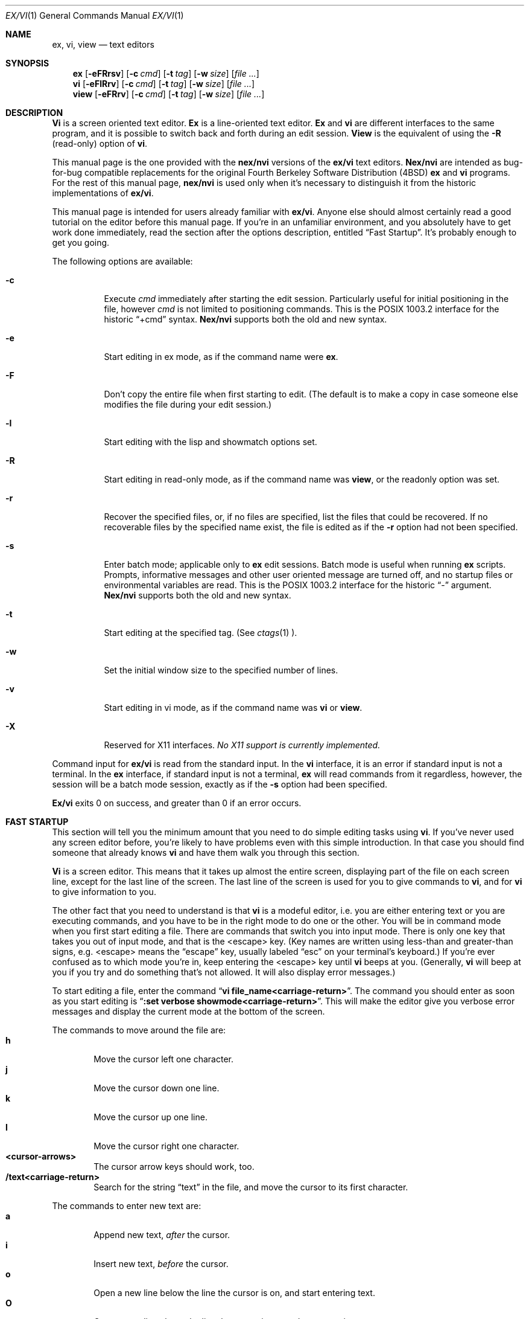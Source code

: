 .\" Copyright (c) 1994
.\"     The Regents of the University of California.  All rights reserved.
.\" Copyright (c) 1994, 1995
.\"	Keith Bostic.  All rights reserved.
.\"
.\" %sccs.include.redist.roff%
.\"
.\"     $Id: vi.1,v 8.22 1995/01/11 16:00:10 bostic Exp $ (Berkeley) $Date: 1995/01/11 16:00:10 $
.\"
.Dd "%Q%"
.Dt EX/VI 1
.Os
.Sh NAME
.Nm ex, vi, view
.Nd text editors
.Sh SYNOPSIS
.Nm \&ex
.Op Fl eFRrsv
.Op Fl c Ar cmd
.Op Fl t Ar tag
.Op Fl w Ar size
.\".Op Fl X Ar \&aw
.Op Ar "file ..."
.Nm \&vi
.Op Fl eFlRrv
.Op Fl c Ar cmd
.Op Fl t Ar tag
.Op Fl w Ar size
.\".Op Fl X Ar \&aw
.Op Ar "file ..."
.Nm view
.Op Fl eFRrv
.Op Fl c Ar cmd
.Op Fl t Ar tag
.Op Fl w Ar size
.\".Op Fl X Ar \&aw
.Op Ar "file ..."
.Sh DESCRIPTION
.Nm \&Vi
is a screen oriented text editor.
.Nm \&Ex
is a line-oriented text editor.
.Nm \&Ex
and
.Nm \&vi
are different interfaces to the same program,
and it is possible to switch back and forth during an edit session.
.Nm View
is the equivalent of using the
.Fl R
(read-only) option of
.Nm \&vi .
.Pp
This manual page is the one provided with the
.Nm nex/nvi
versions of the
.Nm ex/vi
text editors.
.Nm Nex/nvi
are intended as bug-for-bug compatible replacements for the original
Fourth Berkeley Software Distribution (4BSD)
.Nm \&ex
and
.Nm \&vi
programs.
For the rest of this manual page,
.Nm nex/nvi
is used only when it's necessary to distinguish it from the historic
implementations of
.Nm ex/vi .
.Pp
This manual page is intended for users already familiar with
.Nm ex/vi .
Anyone else should almost certainly read a good tutorial on the
editor before this manual page.
If you're in an unfamiliar environment, and you absolutely have to
get work done immediately, read the section after the options
description, entitled
.Dq "Fast Startup" .
It's probably enough to get you going.
.Pp
The following options are available:
.Bl -tag -width Ds 
.It Fl c
Execute
.Ar cmd
immediately after starting the edit session.
Particularly useful for initial positioning in the file, however
.Ar cmd
is not limited to positioning commands.
This is the POSIX 1003.2 interface for the historic
.Dq "+cmd"
syntax.
.Nm Nex/nvi
supports both the old and new syntax.
.It Fl e
Start editing in ex mode, as if the command name were
.Nm \&ex .
.It Fl F
Don't copy the entire file when first starting to edit.
(The default is to make a copy in case someone else modifies
the file during your edit session.)
.It Fl l
Start editing with the lisp and showmatch options set.
.It Fl R
Start editing in read-only mode, as if the command name was
.Nm view ,
or the readonly option was set.
.It Fl r
Recover the specified files, or, if no files are specified,
list the files that could be recovered.
If no recoverable files by the specified name exist,
the file is edited as if the
.Fl r
option had not been specified.
.It Fl s
Enter batch mode; applicable only to
.Nm \&ex
edit sessions.
Batch mode is useful when running
.Nm \&ex
scripts.
Prompts, informative messages and other user oriented message
are turned off,
and no startup files or environmental variables are read.
This is the POSIX 1003.2 interface for the historic
.Dq \&\-
argument.
.Nm \&Nex/nvi
supports both the old and new syntax.
.It Fl t
Start editing at the specified tag.
(See
.Xr ctags 1 ).
.It Fl w
Set the initial window size to the specified number of lines.
.It Fl v
Start editing in vi mode, as if the command name was
.Nm \&vi
or
.Nm view .
.It Fl X
Reserved for X11 interfaces.
.Em "No X11 support is currently implemented."
.El
.Pp
Command input for
.Nm ex/vi
is read from the standard input.
In the
.Nm \&vi
interface, it is an error if standard input is not a terminal.
In the
.Nm \&ex
interface, if standard input is not a terminal,
.Nm \&ex
will read commands from it regardless, however, the session will be a
batch mode session, exactly as if the
.Fl s
option had been specified.
.Pp
.Nm Ex/vi
exits 0 on success, and greater than 0 if an error occurs.
.Sh FAST STARTUP
This section will tell you the minimum amount that you need to
do simple editing tasks using
.Nm \&vi .
If you've never used any screen editor before, you're likely to have
problems even with this simple introduction.
In that case you should find someone that already knows
.Nm \&vi
and have them walk you through this section.
.Pp
.Nm \&Vi
is a screen editor.
This means that it takes up almost the entire screen, displaying part
of the file on each screen line, except for the last line of the screen.
The last line of the screen is used for you to give commands to
.Nm \&vi ,
and for
.Nm \&vi
to give information to you.
.Pp
The other fact that you need to understand is that
.Nm \&vi
is a modeful editor, i.e. you are either entering text or you
are executing commands, and you have to be in the right mode
to do one or the other.
You will be in command mode when you first start editing a file.
There are commands that switch you into input mode.
There is only one key that takes you out of input mode,
and that is the <escape> key.
(Key names are written using less-than and greater-than signs, e.g.
<escape> means the
.Dq escape
key, usually labeled
.Dq esc
on your terminal's keyboard.)
If you're ever confused as to which mode you're in,
keep entering the <escape> key until
.Nm \&vi
beeps at you.
(Generally,
.Nm \&vi
will beep at you if you try and do something that's not allowed.
It will also display error messages.)
.Pp
To start editing a file, enter the command
.Dq Li "vi file_name<carriage-return>" .
The command you should enter as soon as you start editing is
.Dq Li ":set verbose showmode<carriage-return>" .
This will make the editor give you verbose error messages and display
the current mode at the bottom of the screen.
.Pp
The commands to move around the file are:
.Bl -tag -width XXXX -compact
.It Sy h
Move the cursor left one character.
.It Sy j
Move the cursor down one line.
.It Sy k
Move the cursor up one line.
.It Sy l
Move the cursor right one character.
.It Sy <cursor-arrows>
The cursor arrow keys should work, too.
.It Sy /text<carriage-return>
Search for the string
.Dq text
in the file, and move the cursor to its first character.
.El
.Pp
The commands to enter new text are:
.Bl -tag -width XXXX -compact
.It Sy a
Append new text,
.Em after
the cursor.
.It Sy i
Insert new text,
.Em before
the cursor.
.It Sy o
Open a new line below the line the cursor is on, and start
entering text.
.It Sy O
Open a new line above the line the cursor is on, and start
entering text.
.It Sy <escape>
Once you've entered input mode using the one of the
.Sy \&a ,
.Sy \&i ,
.Sy \&O ,
or 
.Sy \&o
commands, use
.Sy <escape>
to quit entering text and return to command mode.
.El
.Pp
The commands to copy text are:
.Bl -tag -width XXXX -compact
.It Sy yy
Copy the line the cursor is on.
.It Sy p
Append the copied line after the line the cursor is on.
.El
.Pp
The commands to delete text are:
.Bl -tag -width XXXX -compact
.It Sy dd
Delete the line the cursor is on.
.It Sy x
Delete the character the cursor is on.
.El
.Pp
The commands to write the file are:
.Bl -tag -width XXXX -compact
.It Sy :w<carriage-return>
Write the file back to the file with the name that you originally used
as an argument on the
.Nm \&vi
command line.
.It Sy :w file_name<carriage-return>
Write the file back to the file with the name
.Dq file_name .
.El
.Pp
The commands to quit editing and exit the editor are:
.Bl -tag -width XXXX -compact
.It Sy :q<carriage-return>
Quit editing and leave vi (if you've modified the file, but not
saved your changes,
.Nm \&vi
will refuse to quit).
.It Sy :q!<carriage-return>
Quit, discarding any modifications that you may have made.
.El
.Pp
One final caution.
Unusual characters can take up more than one column on the screen,
and long lines can take up more than a single screen line.
The above commands work on
.Dq physical
characters and lines, i.e. they affect the entire line no matter
how many screen lines it takes up and the entire character no matter
how many screen columns it takes up.
.Sh VI COMMANDS
The following section describes the commands available in the command
mode of the
.Nm \&vi
editor.
In each entry below, the tag line is a usage synopsis for the command
character.
.sp
.Bl -tag -width "XXXX" -compact
.It Sy "[count] <control-A>"
Search forward
.Li count
times for the current word.
.It Sy "[count] <control-B>"
Page backwards
.Li count
screens.
.It Sy "[count] <control-D>"
Scroll forward
.Li count
lines.
.It Sy "[count] <control-E>"
Scroll forward
.Li count
lines, leaving the current line and column as is, if possible.
.It Sy "[count] <control-F>"
Page forward
.Li count
screens.
.It Sy "<control-G>"
Display the file information.
.It Sy "<control-H>"
.It Sy "[count] h"
Move the cursor back
.Li count
characters in the current line.
.It Sy "[count] <control-J>"
.It Sy "[count] <control-N>"
.It Sy "[count] j"
Move the cursor down
.Li count
lines without changing the current column.
.It Sy "<control-L>"
.It Sy "<control-R>"
Repaint the screen.
.It Sy "[count] <control-M>"
.It Sy "[count] +"
Move the cursor down
.Li count
lines to the first nonblank character of that line.
.It Sy "[count] <control-P>"
.It Sy "[count] k"
Move the cursor up
.Li count
lines, without changing the current column.
.It Sy "<control-T>"
Return to the most recent tag context.
.It Sy "<control-U>"
Scroll backwards
.Li count
lines.
.It Sy "<control-W>"
Switch to the next lower screen in the window, or, to the first
screen if there are no lower screens in the window.
.It Sy "<control-Y>"
Scroll backwards
.Li count
lines, leaving the current line and column as is, if possible.
.It Sy "<control-Z>"
Suspend the current editor session.
.It Sy "<escape>"
Execute
.Nm \&ex
commands or cancel partial commands.
.It Sy "<control-]>"
Push a tag reference onto the tag stack.
.It Sy "<control-^>"
Switch to the most recently edited file.
.It Sy "[count] <space>"
.It Sy "[count] l"
Move the cursor forward
.Li count
characters without changing the current line.
.It Sy "[count] ! motion shell-argument(s)"
Replace text with results from a shell command.
.It Sy "[count] # +|-"
Increment or decrement the cursor number.
.It Sy "[count] $"
Move the cursor to the end of a line.
.It Sy "%"
Move to the matching character.
.It Sy "&"
Repeat the previous substitution command on the current line.
.It Sy "'<character>"
.It Sy "`<character>"
Return to a context marked by the character
.Li <character> .
.It Sy "[count] ("
Back up
.Li count
sentences.
.It Sy "[count] )"
Move forward
.Li count
sentences.
.It Sy "[count] ,"
Reverse find character
.Li count
times.
.It Sy "[count] -"
Move to first nonblank of the previous line,
.Li count
times.
.It Sy "[count] ."
Repeat the last
.Nm \&vi
command that modified text.
.It Sy "/RE<carriage-return>"
.It Sy "/RE/ [offset]<carriage-return>"
.It Sy "?RE<carriage-return>"
.It Sy "?RE? [offset]<carriage-return>"
.It Sy "N"
.It Sy "n"
Search forward or backward for a regular expression.
.It Sy "0"
Move to the first character in the current line.
.It Sy ":"
Execute an ex command.
.It Sy "[count] ;"
Repeat the last character find
.Li count
times.
.It Sy "[count] < motion"
.It Sy "[count] > motion"
Shift lines left or right.
.It Sy "@ buffer"
Execute a named buffer.
.It Sy "[count] A"
Enter input mode, appending the text after the end of the line.
.It Sy "[count] B"
Move backwards
.Li count
bigwords.
.It Sy "[buffer] [count] C"
Change text from the current position to the end-of-line.
.It Sy "[buffer] D"
Delete text from the current position to the end-of-line.
.It Sy "[count] E"
Move forward
.Li count
end-of-bigwords.
.It Sy "[count] F <character>"
Search
.Li count
times backward through the current line for
.Li <character> .
.It Sy "[count] G"
Move to line
.Li count ,
or the last line of the file if
.Li count
not specified.
.It Sy "[count] H"
Move to the screen line
.Li "count - 1"
lines below the top of the screen.
.It Sy "[count] I"
Enter input mode, inserting the text at the beginning of the line.
.It Sy "[count] J"
Join lines.
.It Sy "[count] L"
Move to the screen line
.Li "count - 1"
lines above the bottom of the screen.
.It Sy " M"
Move to the screen line in the middle of the screen.
.It Sy "[count] O"
Enter input mode, appending text in a new line above the current line.
.It Sy "[buffer] P"
Insert text from a buffer.
.It Sy "Q"
Exit
.Nm \&vi
(or visual) mode and switch to
.Nm \&ex
mode.
.It Sy "[count] R"
Enter input mode, replacing the characters in the current line.
.It Sy "[buffer] [count] S"
Substitute
.Li count
lines.
.It Sy "[count] T <character>"
Search backwards,
.Li count
times,
through the current line for the character
.Em after
the specified
.Li <character> .
.It Sy "U"
Restore the current line to its state before the cursor last
moved to it.
.It Sy "[count] W"
Move forward
.Li count
bigwords.
.It Sy "[buffer] [count] X"
Delete
.Li count
characters before the cursor.
.It Sy "[buffer] [count] Y"
Copy (or
.Dq yank )
.Li count
lines into the specified buffer.
.It Sy "ZZ"
Write the file and exit
.Nm \&vi .
.It Sy "[count] [["
Back up
.Li count
section boundaries.
.It Sy "[count] ]]"
Move forward
.Li count
section boundaries.
.It Sy "\&^"
Move to first nonblank character on the current line.
.It Sy "[count] _"
Move down
.Li "count - 1"
lines, to the first nonblank character.
.It Sy "[count] a"
Enter input mode, appending the text after the cursor.
.It Sy "[count] b"
Move backwards
.Li count
words.
.It Sy "[buffer] [count] c motion"
Change a region of text.
.It Sy "[buffer] [count] d motion"
Delete a region of text.
.It Sy "[count] e"
Move forward
.Li count
end-of-words.
.It Sy "[count] f<character>"
Search forward,
.Li count
times, through the rest of the current line for
.Li <character> .
.It Sy "[count] i"
Enter input mode, inserting the text before the cursor.
.It Sy "m <character>"
Save the current context (line and column) as
.Li <character> .
.It Sy "[count] o"
Enter input mode, appending text in a new line under the current line.
.It Sy "[buffer] p"
Append text from a buffer.
.It Sy "[count] r <character>
Replace
.Li count
characters.
.It Sy "[buffer] [count] s"
Substitute
.Li count
characters in the current line starting with the current character.
.It Sy "[count] t <character>"
Search forward,
.Li count
times, through the current line for the character immediately
.Em before
.Li <character> .
.It Sy "u"
Undo the last change made to the file.
.It Sy "[count] w"
Move forward
.Li count
words.
.It Sy "[buffer] [count] x"
Delete
.Li count
characters.
.It Sy "[buffer] [count] y motion"
Copy (or
.Dq yank )
a text region specified by the
.Li count
and motion into a buffer.
.It Sy "[count1] z [count2] -|.|+|^|<carriage-return>"
Redraw, optionally repositioning and resizing the screen.
.It Sy "[count] {"
Move backward
.Li count
paragraphs.
.It Sy "[count] |"
Move to a specific
.Em column
position on the current line.
.It Sy "[count] }"
Move forward
.Li count
paragraphs.
.It Sy "[count] ~"
Reverse the case of the next
.Li count
character(s).
.It Sy "[count] ~ motion"
Reverse the case of the characters in a text region specified by the
.Li count
and
.Li motion .
.It Sy "<interrupt>"
Interrupt the current operation.
.El
.Sh VI TEXT INPUT COMMANDS
The following section describes the commands available in the text
input mode of the
.Nm \&vi
editor.
.Pp
.Bl -tag -width "XXXX" -compact
.It Sy "<nul>"
Replay the previous input.
.It Sy "<control-D>"
Erase to the previous
.Sy shiftwidth
column boundary.
.It Sy "^<control-D>"
Erase all of the autoindent characters, and reset the autoindent level.
.It Sy "0<control-D>"
Erase all of the autoindent characters.
.It Sy "<control-T>"
Insert sufficient
.Li <tab>
and
.Li <space>
characters to move forward to the next
.Sy shiftwidth
column boundary.
.It Sy "<erase>
.It Sy "<control-H>"
Erase the last character.
.It Sy "<literal next>"
Quote the next character.
.It Sy "<escape>
Resolve all text input into the file, and return to command mode.
.It Sy "<line erase>
Erase the current line.
.It Sy "<control-W>"
.It Sy "<word erase>
Erase the last word.
The definition of word is dependent on the
.Sy altwerase
and
.Sy ttywerase
options.
.It Sy "<control-X>[0-9A-Fa-f]*"
Insert a character with the specified hexadecimal value into the text.
.It Sy "<interrupt>"
Interrupt text input mode, returning to command mode.
.El
.Sh EX COMMANDS
The following section describes the commands available in the
.Nm \&ex
editor.
In each entry below, the tag line is a usage synopsis for the command.
.sp
.Bl -tag -width "XXXX" -compact
.It Sy "<end-of-file>"
Scroll the screen.
.It Sy "! argument(s)"
.It Sy "[range]! argument(s)"
Execute a shell command, or filter lines through a shell command.
.It Sy \&"
A comment.
.It Sy "[range] nu[mber] [count] [flags]"
.It Sy "[range] # [count] [flags]"
Display the selected lines, each preceded with its line number.
.It Sy "@ buffer"
.It Sy "* buffer"
Execute a buffer.
.It Sy "[range] d[elete] [buffer] [count] [flags]"
Delete the lines from the file.
.It Sy "di[splay] b[uffers] | s[creens] | t[ags]"
Display buffers, screens or tags.
.It Sy "e[dit][!] [+cmd] [file]"
.It Sy "ex[!] [+cmd] [file]"
Edit a different file.
.It Sy "exu[sage] [command]"
Display usage for an
.Nm \&ex
command.
.It Sy "f[ile] [file]"
Display and optionally change the file name.
.It Sy "fg [name]"
.Nm \&Vi
mode only.
Foreground the specified screen.
.It Sy "[range] g[lobal] /pattern/ [commands]"
.It Sy "[range] v /pattern/ [commands]
Apply commands to lines matching (or not matching) a pattern.
.It Sy "he[lp]"
Display a help message.
.It Sy "[line] i[nsert][!]"
The input text is inserted before the specified line.
.It Sy "[range] j[oin][!] [count] [flags]"
Join lines of text together.
.It Sy "[range] l[ist] [count] [flags]"
Display the lines unambiguously.
.It Sy "map[!] [lhs rhs]"
Define or display maps (for
.Nm \&vi
only).
.It Sy "[line] ma[rk] <character>"
.It Sy "[line] k <character>"
Mark the line with the mark
.Li <character> .
.It Sy "[range] m[ove] line"
Move the specified lines after the target line.
.It Sy "mk[exrc][!] file"
Write the abbreviations, editor options and maps to the specified
file.
.It Sy "n[ext][!] [file ...]"
Edit the next file from the argument list.
.It Sy "[line] o[pen] /pattern/ [flags]"
Enter open mode.
.It Sy "pre[serve]"
Save the file in a form that can later be recovered using the
.Nm \&ex
.Fl r
option.
.It Sy "prev[ious][!]"
Edit the previous file from the argument list.
.It Sy "[range] p[rint] [count] [flags]"
Display the specified lines.
.It Sy "[line] pu[t] [buffer]"
Append buffer contents to the current line.
.It Sy "q[uit][!]"
End the editing session.
.It Sy "[line] r[ead][!] [file]"
Read a file.
.It Sy "rec[over] file"
Recover
.Li file
if it was previously saved.
.It Sy "res[ize] [+|-]size"
.Nm \&Vi
mode only.
Grow or shrink the current screen.
.It Sy "rew[ind][!]"
Rewind the argument list.
.It Sy "se[t] [option[=[value]] ...] [nooption ...] [option? ...] [all]"
Display or set editor options.
.It Sy "sh[ell]"
Run a shell program.
.It Sy "so[urce] file"
Read and execute
.Nm \&ex
commands from a file.
.It Sy "sp[lit] [file ...]"
.Nm \&Vi
mode only.
Split the screen.
.It Sy "[range] s[ubstitute] [/pattern/replace/] [options] [count] [flags]"
.It Sy "[range] & [options] [count] [flags]"
.It Sy "[range] ~ [options] [count] [flags]"
Make substitutions.
.It Sy "su[spend][!]"
.It Sy "st[op][!]"
.It Sy <suspend>
Suspend the edit session.
.It Sy "ta[g][!] tagstring"
Edit the file containing the specified tag.
.It Sy "tagp[op][!] [file | number]"
Pop to the specified tag in the tags stack.
.It Sy "unm[ap][!] lhs"
Unmap a mapped string.
.It Sy "ve[rsion]"
Display the version of the
.Nm \&ex/vi
editor.
.It Sy "[line] vi[sual] [type] [count] [flags]"
.Nm \&Ex
mode only.
Enter
.Nm \&vi .
.It Sy "vi[sual][!] [+cmd] [file]"
.Nm \&Vi
mode only.
Edit a new file.
.It Sy "viu[sage] [command]"
Display usage for a
.Nm \&vi
command.
.It Sy "[range] w[rite][!] [>>] [file]"
.It Sy "[range] w[rite] [!] [file]"
.It Sy "[range] wn[!] [>>] [file]"
.It Sy "[range] wq[!] [>>] [file]"
Write the file.
.It Sy "[range] x[it][!] [file]"
Write the file if it has been modified.
.It Sy "[range] ya[nk] [buffer] [count]"
Copy the specified lines to a buffer.
.It Sy "[line] z [type] [count] [flags]"
Adjust the window.
.El
.Sh SET OPTIONS
There are a large number of options that may be set (or unset) to
change the editor's behavior.
This section describes the options, their abbreviations and their
default values.
.Pp
In each entry below, the first part of the tag line is the full name
of the option, followed by any equivalent abbreviations.
The part in square brackets is the default value of the option.
Most of the options are boolean, i.e. they are either on or off,
and do not have an associated value.
.Pp
Options apply to both
.Nm \&ex
and
.Nm \&vi
modes, unless otherwise specified.
.sp
.Bl -tag -width "XXXX" -compact
.It Sy "altwerase [off]"
.Nm \&Vi
only.
Select an alternate word erase algorithm.
.It Sy "autoindent, ai [off]"
Automatically indent new lines.
.It Sy "autoprint, ap [off]"
.Nm \&Ex
only.
Display the current line automatically.
.It Sy "autowrite, aw [off]"
Write modified files automatically when changing files.
.\" I cannot get a double quote to print between the square brackets
.\" to save my life.  The ONLY way I've been able to get this to work
.\" is with the .tr command.
.tr Q"
.ds ms backup [QQ]
.It Sy "\*(ms"
.tr QQ
Backup files before they are overwritten.
.It Sy "beautify, bf [off]"
Discard control characters.
.It Sy "cdpath [environment variable CDPATH, or current directory]"
The directory paths used as path prefixes for the
.Sy cd
command.
.It Sy "columns, co [80]"
Set the number of columns in the screen.
.It Sy "comment [off]"
.Nm \&Vi
only.
Skip leading comments in files.
.It Sy "directory, dir [environment variable TMPDIR, or /tmp]"
The directory where temporary files are created.
.It Sy "edcompatible, ed [off]"
Remember the values of the
.Dq \&c
and
.Dq \&g
suffices to the
.Sy substitute
commands, instead of initializing them as unset for each new
command.
.It Sy "errorbells, eb [off]"
.Nm \&Ex
only.
Announce error messages with a bell.
.It Sy "exrc, ex [off]"
Never read startup files in the local directory.
.It Sy "extended [off]"
Regular expressions are extended (i.e.
.Xr egrep 1
style) expressions.
.It Sy "flash [on]"
Flash the screen instead of beeping the keyboard on error.
.It Sy "hardtabs, ht [8]"
Set the spacing between hardware tab settings.
.It Sy "ignorecase, ic [off]"
Ignore case differences in regular expressions.
.It Sy "keytime [6]"
The 10th's of a second
.Nm ex/vi
waits for a subsequent key to complete a key mapping.
.It Sy "leftright [off]"
.Nm \&Vi
only.
Do left-right scrolling.
.It Sy "lines, li [24]"
.Nm \&Vi
only.
Set the number of lines in the screen.
.It Sy "lisp [off]"
.Nm \&Vi
only.
Modify various search commands and options to work with Lisp.
.Pp
.Em "This option is not yet implemented."
.It Sy "list [off]"
Display lines in an unambiguous fashion.
.It Sy "lock [on]"
Attempt to get an exclusive lock on any file being edited,
read or written.
.It Sy "magic [on]"
Treat certain characters specially in regular expressions.
.It Sy "matchtime [7]"
.Nm \&Vi
only.
The 10th's of a second
.Nm ex/vi
pauses on the matching character when the
.Sy showmatch
option is set.
.It Sy "mesg [on]"
Permit messages from other users.
.It Sy "modelines, modeline [off]"
Read the first and last few lines of each file for
.Nm ex
commands.
.Pp
.Em "This option will never be implemented."
.\" I cannot get a double quote to print between the square brackets
.\" to save my life.  The ONLY way I've been able to get this to work
.\" is with the .tr command.
.tr Q"
.ds ms noprint [QQ]
.It Sy "\*(ms"
.tr QQ
Characters that are never handled as printable characters.
.It Sy "number, nu [off]"
Precede each line displayed with its current line number.
.It Sy "octal [off]"
Display unknown characters as octal numbers, instead of the default
hexadecimal.
.It Sy "open [on]"
.Nm \&Ex
only.
If this option is not set, the
.Sy open
and
.Sy visual
commands are disallowed.
.It Sy "optimize, opt [on]"
.Nm \&Vi
only.
Optimize text throughput to dumb terminals.
.Pp
.Em "This option is not yet implemented."
.It Sy "paragraphs, para [IPLPPPQPP LIpplpipbp]"
.Nm \&Vi
only.
Define additional paragraph boundaries for the
.Sy \&{
and
.Sy \&}
commands.
.\" I cannot get a double quote to print between the square brackets
.\" to save my life.  The ONLY way I've been able to get this to work
.\" is with the .tr command.
.tr Q"
.ds ms print [QQ]
.It Sy "\*(ms"
.tr QQ
Characters that are always handled as printable characters.
.It Sy "prompt [on]"
.Nm \&Ex
only.
Display a command prompt.
.It Sy "readonly, ro [off]"
Mark the file as read-only.
.It Sy "recdir [/var/tmp/vi.recover]"
The directory where recovery files are stored.
.It Sy "redraw, re [off]"
.Nm \&Vi
only.
Simulate an intelligent terminal on a dumb one.
.Pp
.Em "This option is not yet implemented."
.It Sy "remap [on]"
Remap keys until resolved.
.It Sy "report [5]"
Set the number of lines about which the editor reports changes
or yanks.
.It Sy "ruler [off]"
.Nm \&Vi
only.
Display a row/column ruler on the colon command line.
.It Sy "scroll, scr [window / 2]"
Set the number of lines scrolled.
.It Sy "sections, sect [NHSHH HUnhsh]"
.Nm \&Vi
only.
Define additional section boundaries for the
.Sy \&[[
and
.Sy \&]]
commands.
.It Sy "shell, sh [environment variable SHELL, or /bin/sh]"
Select the shell used by the editor.
.\" I cannot get a double quote to print between the square brackets
.\" to save my life.  The ONLY way I've been able to get this to work
.\" is with the .tr command.
.tr Q"
.ds ms shellmeta [~{[*?$`'Q\e]
.It Sy "\*(ms"
.tr QQ
Set the meta characters checked to determine if file name expansion
is necessary.
.It Sy "shiftwidth, sw [8]"
Set the autoindent and shift command indentation width.
.It Sy "showmatch, sm [off]"
.Nm \&Vi
only.
Note matching
.Dq \&{
and
.Dq \&(
for
.Dq \&}
and
.Dq \&)
characters.
.It Sy "showmode [off]"
.Nm \&Vi
only.
Display the current editor mode and a ``modified'' flag.
.It Sy "sidescroll [16]"
.Nm \&Vi
only.
Set the amount a left-right scroll will shift.
.It Sy "slowopen, slow [off]"
Delay display updating during text input.
.Pp
.Em "This option is not yet implemented."
.It Sy "sourceany [off]"
Read startup files not owned by the current user.
.Pp
.Em "This option will never be implemented."
.It Sy "tabstop, ts [8]"
This option sets tab widths for the editor display.
.It Sy "taglength, tl [0]"
Set the number of significant characters in tag names.
.It Sy "tags, tag [tags /var/db/libc.tags /sys/kern/tags]"
Set the list of tags files.
.It Sy "term, ttytype, tty [environment variable TERM]"
Set the terminal type.
.It Sy "terse [off]"
This option has historically made editor messages less verbose.
It has no effect in this implementation.
.It Sy "tildeop"
Modify the
.Sy \&~
command to take an associated motion.
.It Sy "timeout, to [on]"
Time out on keys which may be mapped.
.It Sy "ttywerase [off]"
.Nm \&Vi
only.
Select an alternate erase algorithm.
.It Sy "verbose [off]"
.NM \&Vi
only.
Display an error message for every error.
.It Sy "w300 [no default]"
.Nm \&Vi
only.
Set the window size if the baud rate is less than 1200 baud.
.It Sy "w1200 [no default]"
.Nm \&Vi
only.
Set the window size if the baud rate is equal to 1200 baud.
.It Sy "w9600 [no default]"
.Nm \&Vi
only.
Set the window size if the baud rate is greater than 1200 baud.
.It Sy "warn [on]"
.Nm \&Ex
only.
This option causes a warning message to the terminal if the file has
been modified, since it was last written, before a
.Sy \&!
command.
.It Sy "window, w, wi [environment variable LINES]"
Set the window size for the screen.
.It Sy "wraplen, wl [0]"
.Nm \&Vi
only.
Break lines automatically, the specified number of columns from the
left-hand margin.
.It Sy "wrapmargin, wm [0]"
.Nm \&Vi
only.
Break lines automatically, the specified number of columns from the
right-hand margin.
.It Sy "wrapscan, ws [on]"
Set searches to wrap around the end or beginning of the file.
.It Sy "writeany, wa [off]"
Turn off file-overwriting checks.
.El
.Sh ENVIRONMENTAL VARIABLES
.Bl -tag -width "COLUMNSXX" -compact
.It Ev COLUMNS
The number of columns on the screen.
This value overrides any system or terminal specific values.
If the COLUMNS environmental variable is not set when
.Nm ex/vi
runs, or the
.Sy columns
option is explicitly reset by the user,
.Nm ex/vi
enters the value into the environment.
.It Ev EXINIT
A list of
.Nm \&ex
startup commands, read if the variable
.Ev NEXINIT
is not set.
.It Ev HOME
The user's home directory, used as the initial directory path
for the startup
.Pa $HOME/.nexrc
and
.Pa $HOME/.exrc
files.
This value is also used as the default directory for the
.Nm \&vi
.Sy \&cd
command.
.It Ev LINES
The number of rows on the screen.
This value overrides any system or terminal specific values.
If the LINES environmental variable is not set when
.Nm ex/vi
runs, or the
.Sy lines
option is explicitly reset by the user,
.Nm ex/vi
enters the value into the environment.
.It Ev NEXINIT
A list of
.Nm \&ex
startup commands.
.It Ev SHELL
The user's shell of choice (see also the
.Sy shell
option).
.It Ev TERM
The user's terminal type.
The default is the type
.Dq unknown .
If the TERM environmental variable is not set when
.Nm ex/vi
runs, or the
.Sy term
option is explicitly reset by the user,
.Nm ex/vi
enters the value into the environment.
.It Ev TMPDIR
The location used to stored temporary files (see also the
.Sy directory
option).
.El
.Sh ASYNCHRONOUS EVENTS
.Bl -tag -width "SIGWINCHXX" -compact
.It SIGALRM
.Nm \&Vi/ex
uses this signal for periodic backups of file modifications
and to display
.Dq busy
messages when operations are likely to take a long time.
.It SIGHUP
.It SIGTERM
If the current buffer has changed since it was last written in its
entirety, the editor attempts to save the modified file so it can
be later recovered.
See the
.Nm \&vi/ex
Reference manual section entitled
.Dq Recovery
for more information.
.It SIGINT
When an interrupt occurs,
the current operation is halted,
and the editor returns to the command level.
If interrupted during text input,
the text already input is resolved into the file as if the text
input had been normally terminated.
.It SIGWINCH
The screen is resized.
See the
.Nm \&vi/ex
Reference manual section entitled
.Dq "Sizing the Screen"
for more information.
.It SIGCONT
.It SIGQUIT
.It SIGTSTP
.Nm \&Vi/ex
ignores these signals.
.El
.Sh BUGS
See the file
.Pa nvi/docs/bugs.current
for a list of the known bugs in this version.
.Sh FILES
.Bl -tag -width /var/tmp/vi.recover -compact
.It Pa /bin/sh
The default user shell.
.It Pa /etc/vi.exrc
System-wide vi startup file.
.It Pa /tmp
Temporary file directory.
.It Pa /var/tmp/vi.recover
The default recovery file directory.
.It Pa $HOME/.nexrc
1st choice for user's home directory startup file.
.It Pa $HOME/.exrc
2nd choice for user's home directory startup file.
.It Pa .nexrc
1st choice for local directory startup file.
.It Pa .exrc
2nd choice for local directory startup file.
.El
.Sh SEE ALSO
.Xr ctags 1 ,
.Xr more 1 ,
.Xr curses 3 ,
.Xr dbopen 3
.sp
The
.Dq "Vi Quick Reference"
card.
.sp
.Dq "\&An Introduction to Display Editing with Vi" ,
found in the
.Dq "UNIX User's Manual Supplementary Documents"
section of both the 4.3BSD and 4.4BSD manual sets.
This document is the closest thing available to an introduction to the
.Nm \&vi
screen editor.
.sp
.Dq "\&Ex Reference Manual (Version 3.7)" ,
found in the
.Dq "UNIX User's Manual Supplementary Documents"
section of both the 4.3BSD and 4.4BSD manual sets.
This document is the final reference for the
.Nm \&ex
editor, as distributed in most historic 4BSD and System V systems.
.sp
.Dq "Edit: A tutorial" ,
found in the
.Dq "UNIX User's Manual Supplementary Documents"
section of the 4.3BSD manual set.
This document is an introduction to a simple version of the
.Nm \&ex
screen editor.
.sp
.Dq "\&Ex/Vi Reference Manual" ,
found in the
.Dq "UNIX User's Manual Supplementary Documents"
section of the 4.4BSD manual set.
This document is the final reference for the
.Nm \&nex/nvi
text editors, as distributed in 4.4BSD and 4.4BSD-Lite.
.Pp
.Nm Roff
source for all of these documents is distributed with
.Nm nex/nvi
in the
.Pa nvi/USD.doc
directory of the
.Nm nex/nvi
source code.
.sp
The files
.Dq autowrite ,
.Dq input ,
.Dq quoting ,
and
.Dq structures ,
found in the
.Pa nvi/docs/internals
directory of the
.Nm nex/nvi
source code.
.Sh HISTORY
The
.Nm nex/nvi
replacements for the
.Nm ex/vi
editor first appeared in 4.4BSD.
.Sh STANDARDS
.Nm \&Nex/nvi
is close to IEEE Std1003.2 (``POSIX'').
That document differs from historical
.Nm ex/vi
practice in several places; there are changes to be made on both sides.
